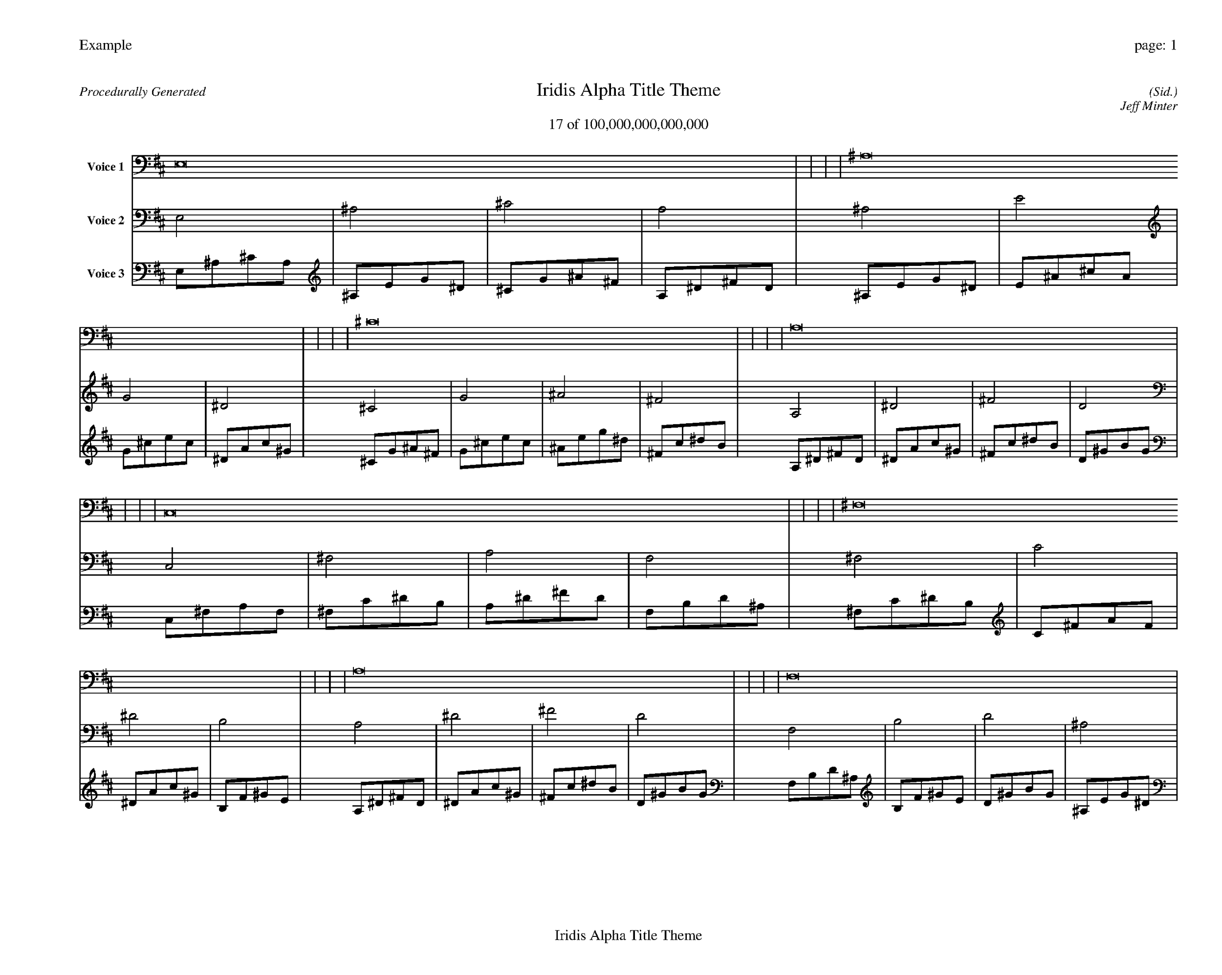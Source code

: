 
%abc-2.2
%%pagewidth 35cm
%%header "Example		page: $P"
%%footer "	$T"
%%gutter .5cm
%%barsperstaff 16
%%titleformat R-P-Q-T C1 O1, T+T N1
%%composerspace 0
X: 2 % start of header
T:Iridis Alpha Title Theme
T:17 of 100,000,000,000,000
C: (Sid.)
O: Jeff Minter
R:Procedurally Generated
L: 1/8
K: D % scale: C major
V:1 name="Voice 1"
E,16    |     |     |     | ^A,16    |     |     |     | ^C16    |     |     |     | A,16    |     |     |     | C,16    |     |     |     | ^F,16    |     |     |     | A,16    |     |     |     | F,16    |     |     |     | ^F,16    |     |     |     | C16    |     |     |     | ^D16    |     |     |     | B,16    |     |     |     | A,16    |     |     |     | ^D16    |     |     |     | ^F16    |     |     |     | D16    |     |     |     | :|
V:2 name="Voice 2"
E,4    | ^A,4    | ^C4    | A,4    | ^A,4    | E4    | G4    | ^D4    | ^C4    | G4    | ^A4    | ^F4    | A,4    | ^D4    | ^F4    | D4    | C,4    | ^F,4    | A,4    | F,4    | ^F,4    | C4    | ^D4    | B,4    | A,4    | ^D4    | ^F4    | D4    | F,4    | B,4    | D4    | ^A,4    | ^F,4    | C4    | ^D4    | B,4    | C4    | ^F4    | A4    | F4    | ^D4    | A4    | c4    | ^G4    | B,4    | F4    | ^G4    | E4    | A,4    | ^D4    | ^F4    | D4    | ^D4    | A4    | c4    | ^G4    | ^F4    | c4    | ^d4    | B4    | D4    | ^G4    | B4    | G4    | :|
V:3 name="Voice 3"
E,1^A,1^C1A,1|^A,1E1G1^D1|^C1G1^A1^F1|A,1^D1^F1D1|^A,1E1G1^D1|E1^A1^c1A1|G1^c1e1c1|^D1A1c1^G1|^C1G1^A1^F1|G1^c1e1c1|^A1e1g1^d1|^F1c1^d1B1|A,1^D1^F1D1|^D1A1c1^G1|^F1c1^d1B1|D1^G1B1G1|C,1^F,1A,1F,1|^F,1C1^D1B,1|A,1^D1^F1D1|F,1B,1D1^A,1|^F,1C1^D1B,1|C1^F1A1F1|^D1A1c1^G1|B,1F1^G1E1|A,1^D1^F1D1|^D1A1c1^G1|^F1c1^d1B1|D1^G1B1G1|F,1B,1D1^A,1|B,1F1^G1E1|D1^G1B1G1|^A,1E1G1^D1|^F,1C1^D1B,1|C1^F1A1F1|^D1A1c1^G1|B,1F1^G1E1|C1^F1A1F1|^F1c1^d1B1|A1^d1^f1d1|F1B1d1^A1|^D1A1c1^G1|A1^d1^f1d1|c1^f1a1f1|^G1d1f1^c1|B,1F1^G1E1|F1B1d1^A1|^G1d1f1^c1|E1^A1^c1A1|A,1^D1^F1D1|^D1A1c1^G1|^F1c1^d1B1|D1^G1B1G1|^D1A1c1^G1|A1^d1^f1d1|c1^f1a1f1|^G1d1f1^c1|^F1c1^d1B1|c1^f1a1f1|^d1a1c'1^g1|B1f1^g1e1|D1^G1B1G1|^G1d1f1^c1|B1f1^g1e1|G1^c1e1c1|:|
